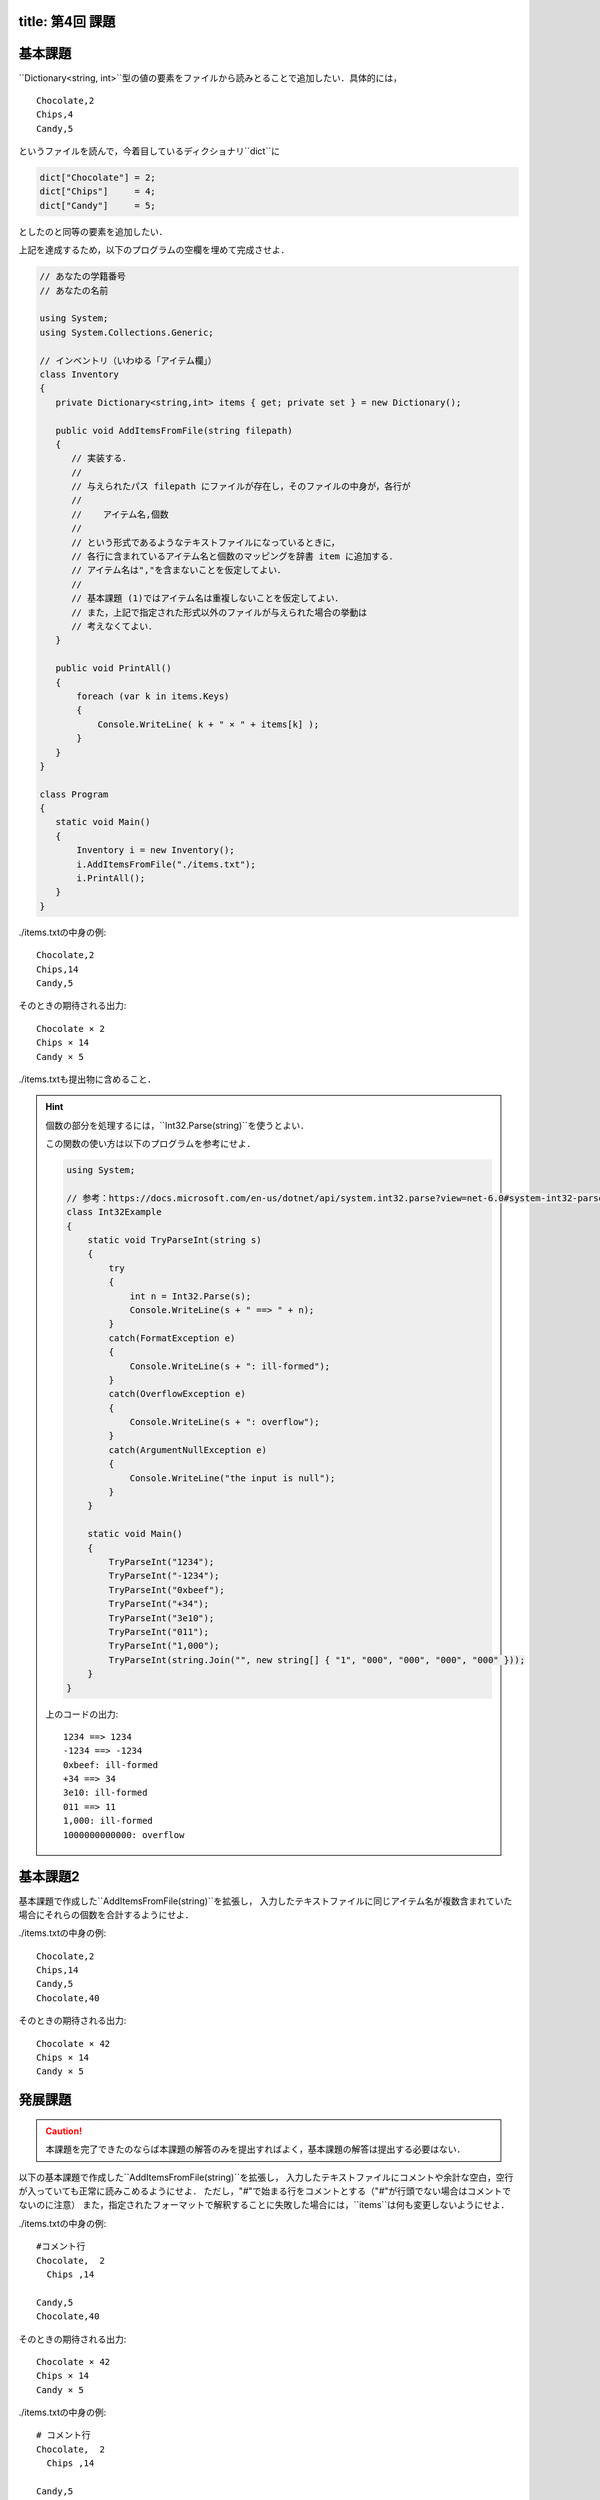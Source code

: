 -----------------
title: 第4回 課題
-----------------


--------
基本課題
--------

``Dictionary<string, int>``型の値の要素をファイルから読みとることで追加したい．具体的には，

::

   Chocolate,2
   Chips,4
   Candy,5

というファイルを読んで，今着目しているディクショナリ``dict``に

.. code:: cs

   dict["Chocolate"] = 2; 
   dict["Chips"]     = 4; 
   dict["Candy"]     = 5; 

としたのと同等の要素を追加したい．


上記を達成するため，以下のプログラムの空欄を埋めて完成させよ．

.. code:: cs 

   // あなたの学籍番号
   // あなたの名前

   using System; 
   using System.Collections.Generic; 

   // インベントリ（いわゆる「アイテム欄」）
   class Inventory 
   {   
      private Dictionary<string,int> items { get; private set } = new Dictionary(); 
      
      public void AddItemsFromFile(string filepath) 
      {
         // 実装する．
         //
         // 与えられたパス filepath にファイルが存在し，そのファイルの中身が，各行が
         // 
         //    アイテム名,個数
         //
         // という形式であるようなテキストファイルになっているときに，
         // 各行に含まれているアイテム名と個数のマッピングを辞書 item に追加する．
         // アイテム名は","を含まないことを仮定してよい．
         //
         // 基本課題 (1)ではアイテム名は重複しないことを仮定してよい．
         // また，上記で指定された形式以外のファイルが与えられた場合の挙動は
         // 考えなくてよい．
      }

      public void PrintAll() 
      {
          foreach (var k in items.Keys)
          {
              Console.WriteLine( k + " × " + items[k] );
          }
      }
   }

   class Program 
   {
      static void Main() 
      {
          Inventory i = new Inventory();
          i.AddItemsFromFile("./items.txt");
          i.PrintAll();
      }
   }

./items.txtの中身の例::

   Chocolate,2
   Chips,14
   Candy,5

そのときの期待される出力::

   Chocolate × 2
   Chips × 14
   Candy × 5
   
./items.txtも提出物に含めること．

.. hint::

   個数の部分を処理するには，``Int32.Parse(string)``を使うとよい．

   この関数の使い方は以下のプログラムを参考にせよ．

   .. code:: cs

      using System; 

      // 参考：https://docs.microsoft.com/en-us/dotnet/api/system.int32.parse?view=net-6.0#system-int32-parse(system-string)
      class Int32Example 
      {
          static void TryParseInt(string s) 
          {           
              try 
              {
                  int n = Int32.Parse(s); 
                  Console.WriteLine(s + " ==> " + n);
              }
              catch(FormatException e)
              {
                  Console.WriteLine(s + ": ill-formed");
              }
              catch(OverflowException e)
              {
                  Console.WriteLine(s + ": overflow");
              }
              catch(ArgumentNullException e) 
              {
                  Console.WriteLine("the input is null");
              }
          }

          static void Main() 
          {
              TryParseInt("1234");
              TryParseInt("-1234");
              TryParseInt("0xbeef");
              TryParseInt("+34");
              TryParseInt("3e10");
              TryParseInt("011"); 
              TryParseInt("1,000");
              TryParseInt(string.Join("", new string[] { "1", "000", "000", "000", "000" }));
          }
      }

   上のコードの出力::

      1234 ==> 1234
      -1234 ==> -1234
      0xbeef: ill-formed
      +34 ==> 34
      3e10: ill-formed
      011 ==> 11
      1,000: ill-formed
      1000000000000: overflow


---------
基本課題2
---------

基本課題で作成した``AddItemsFromFile(string)``を拡張し，
入力したテキストファイルに同じアイテム名が複数含まれていた場合にそれらの個数を合計するようにせよ．

./items.txtの中身の例::

   Chocolate,2
   Chips,14
   Candy,5
   Chocolate,40

そのときの期待される出力::

   Chocolate × 42
   Chips × 14
   Candy × 5




--------
発展課題
--------

.. caution:: 
   
   本課題を完了できたのならば本課題の解答のみを提出すればよく，基本課題の解答は提出する必要はない．

以下の基本課題で作成した``AddItemsFromFile(string)``を拡張し，
入力したテキストファイルにコメントや余計な空白，空行が入っていても正常に読みこめるようにせよ．
ただし，"#"で始まる行をコメントとする（"#"が行頭でない場合はコメントでないのに注意）
また，指定されたフォーマットで解釈することに失敗した場合には，``items``は何も変更しないようにせよ．

./items.txtの中身の例::

   #コメント行
   Chocolate,  2
     Chips ,14  

   Candy,5
   Chocolate,40

そのときの期待される出力::

   Chocolate × 42
   Chips × 14
   Candy × 5

./items.txtの中身の例::

   # コメント行
   Chocolate,  2
     Chips ,14  

   Candy,5
   Chocolate,40
       #コメントでない行

上の場合は items は空のままとなるので何も出力されない．
